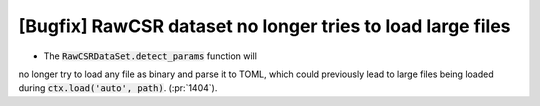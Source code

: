 [Bugfix] RawCSR dataset no longer tries to load large files
===========================================================

* The :code:`RawCSRDataSet.detect_params` function will
no longer try to load any file as binary and parse it to TOML,
which could previously lead to large files being loaded during
:code:`ctx.load('auto', path)`. (:pr:`1404`).
